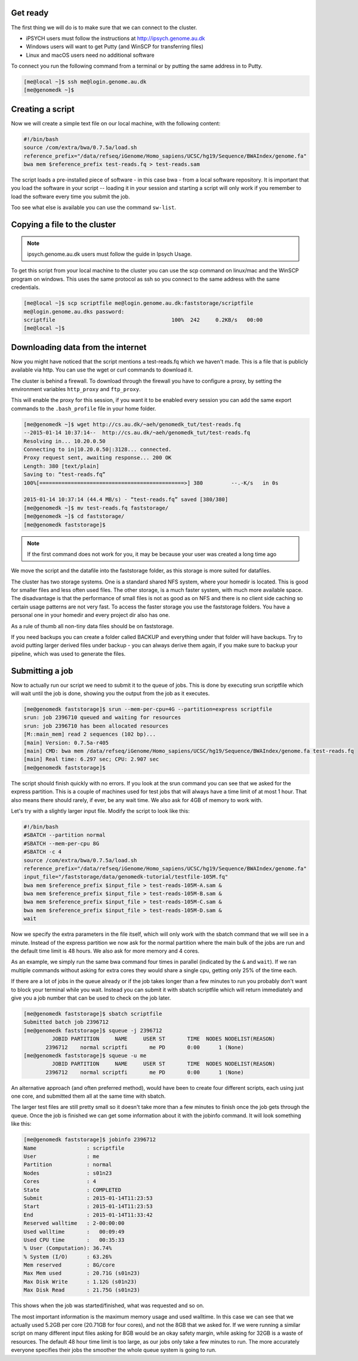 Get ready
=========

The first thing we will do is to make sure that we can connect to the cluster.

* iPSYCH users must follow the instructions at http://ipsych.genome.au.dk
* Windows users will want to get Putty (and WinSCP for transferring files)
* Linux and macOS users need no additional software

To connect you run the following command from a terminal or by putting the same
address in to Putty.

.. code-block:: console

    [me@local ~]$ ssh me@login.genome.au.dk
    [me@genomedk ~]$

Creating a script
=================

Now we will create a simple text file on our local machine, with the following
content:

.. code-block:: sh

    #!/bin/bash
    source /com/extra/bwa/0.7.5a/load.sh
    reference_prefix="/data/refseq/iGenome/Homo_sapiens/UCSC/hg19/Sequence/BWAIndex/genome.fa"
    bwa mem $reference_prefix test-reads.fq > test-reads.sam

The script loads a pre-installed piece of software - in this case bwa - from a
local software repository. It is important that you load the software in your
script -- loading it in your session and starting a script will only work if
you remember to load the software every time you submit the job.

Too see what else is available you can use the command ``sw-list``.

Copying a file to the cluster
=============================

.. note:: ipsych.genome.au.dk users must follow the guide in Ipsych Usage.

To get this script from your local machine to the cluster you can use the scp
command on linux/mac and the WinSCP program on windows. This uses the same
protocol as ssh so you connect to the same address with the same credentials.

.. code-block:: console

    [me@local ~]$ scp scriptfile me@login.genome.au.dk:faststorage/scriptfile
    me@login.genome.au.dks password:
    scriptfile                                     100%  242     0.2KB/s   00:00
    [me@local ~]$

Downloading data from the internet
==================================

Now you might have noticed that the script mentions a test-reads.fq which we
haven't made. This is a file that is publicly available via http. You can use
the wget or curl commands to download it.

The cluster is behind a firewall. To download through the firewall you have to
configure a proxy, by setting the environment variables ``http_proxy`` and
``ftp_proxy``.

This will enable the proxy for this session, if you want it to be enabled every
session you can add the same export commands to the ``.bash_profile`` file in
your home folder.

.. code-block:: console

    [me@genomedk ~]$ wget http://cs.au.dk/~aeh/genomedk_tut/test-reads.fq
    --2015-01-14 10:37:14--  http://cs.au.dk/~aeh/genomedk_tut/test-reads.fq
    Resolving in... 10.20.0.50
    Connecting to in|10.20.0.50|:3128... connected.
    Proxy request sent, awaiting response... 200 OK
    Length: 380 [text/plain]
    Saving to: “test-reads.fq”
    100%[==============================================>] 380         --.-K/s   in 0s

    2015-01-14 10:37:14 (44.4 MB/s) - “test-reads.fq” saved [380/380]
    [me@genomedk ~]$ mv test-reads.fq faststorage/
    [me@genomedk ~]$ cd faststorage/
    [me@genomedk faststorage]$

.. note::

    If the first command does not work for you, it may be because your user
    was created a long time ago

We move the script and the datafile into the faststorage folder, as this
storage is more suited for datafiles.

The cluster has two storage systems. One is a standard shared NFS system, where
your homedir is located. This is good for smaller files and less often used
files. The other storage, is a much faster system, with much more available
space. The disadvantage is that the performance of small files is not as good
as on NFS and there is no client side caching so certain usage patterns are not
very fast. To access the faster storage you use the faststorage folders. You
have a personal one in your homedir and every project dir also has one.

As a rule of thumb all non-tiny data files should be on faststorage.

If you need backups you can create a folder called BACKUP and everything under
that folder will have backups. Try to avoid putting larger derived files under
backup - you can always derive them again, if you make sure to backup your
pipeline, which was used to generate the files.

Submitting a job
================

Now to actually run our script we need to submit it to the queue of jobs. This
is done by executing srun scriptfile which will wait until the job is done,
showing you the output from the job as it executes.

.. code-block:: console

    [me@genomedk faststorage]$ srun --mem-per-cpu=4G --partition=express scriptfile
    srun: job 2396710 queued and waiting for resources
    srun: job 2396710 has been allocated resources
    [M::main_mem] read 2 sequences (102 bp)...
    [main] Version: 0.7.5a-r405
    [main] CMD: bwa mem /data/refseq/iGenome/Homo_sapiens/UCSC/hg19/Sequence/BWAIndex/genome.fa test-reads.fq
    [main] Real time: 6.297 sec; CPU: 2.907 sec
    [me@genomedk faststorage]$

The script should finish quickly with no errors. If you look at the srun
command you can see that we asked for the express partition. This is a couple
of machines used for test jobs that will always have a time limit of at most 1
hour. That also means there should rarely, if ever, be any wait time. We also
ask for 4GB of memory to work with.

Let's try with a slightly larger input file. Modify the script to look like
this:

.. code-block:: sh

    #!/bin/bash
    #SBATCH --partition normal
    #SBATCH --mem-per-cpu 8G
    #SBATCH -c 4
    source /com/extra/bwa/0.7.5a/load.sh
    reference_prefix="/data/refseq/iGenome/Homo_sapiens/UCSC/hg19/Sequence/BWAIndex/genome.fa"
    input_file="/faststorage/data/genomedk-tutorial/testfile-105M.fq"
    bwa mem $reference_prefix $input_file > test-reads-105M-A.sam &
    bwa mem $reference_prefix $input_file > test-reads-105M-B.sam &
    bwa mem $reference_prefix $input_file > test-reads-105M-C.sam &
    bwa mem $reference_prefix $input_file > test-reads-105M-D.sam &
    wait

Now we specify the extra parameters in the file itself, which will only work
with the sbatch command that we will see in a minute. Instead of the express
partition we now ask for the normal partition where the main bulk of the jobs
are run and the default time limit is 48 hours. We also ask for more memory and
4 cores.

As an example, we simply run the same bwa command four times in parallel
(indicated by the ``&`` and ``wait``). If we ran multiple commands without
asking for extra cores they would share a single cpu, getting only 25% of the
time each.

If there are a lot of jobs in the queue already or if the job takes longer than
a few minutes to run you probably don't want to block your terminal while you
wait. Instead you can submit it with sbatch scriptfile which will return
immediately and give you a job number that can be used to check on the  job
later.

.. code-block:: console

    [me@genomedk faststorage]$ sbatch scriptfile
    Submitted batch job 2396712
    [me@genomedk faststorage]$ squeue -j 2396712
	     JOBID PARTITION     NAME     USER ST       TIME  NODES NODELIST(REASON)
	   2396712    normal scriptfi       me PD       0:00      1 (None)
    [me@genomedk faststorage]$ squeue -u me
	     JOBID PARTITION     NAME     USER ST       TIME  NODES NODELIST(REASON)
	   2396712    normal scriptfi       me PD       0:00      1 (None)

An alternative approach (and often preferred method), would have been to create
four different scripts, each using just one core, and submitted them all at the
same time with sbatch.

The larger test files are still pretty small so it doesn't take more than a few
minutes to finish once the job gets through the queue. Once the job is finished
we can get some information about it with the jobinfo command. It will look
something like this:

.. code-block:: console

    [me@genomedk faststorage]$ jobinfo 2396712
    Name                : scriptfile
    User                : me
    Partition           : normal
    Nodes               : s01n23
    Cores               : 4
    State               : COMPLETED
    Submit              : 2015-01-14T11:23:53
    Start               : 2015-01-14T11:23:53
    End                 : 2015-01-14T11:33:42
    Reserved walltime   : 2-00:00:00
    Used walltime       :   00:09:49
    Used CPU time       :   00:35:33
    % User (Computation): 36.74%
    % System (I/O)      : 63.26%
    Mem reserved        : 8G/core
    Max Mem used        : 20.71G (s01n23)
    Max Disk Write      : 1.12G (s01n23)
    Max Disk Read       : 21.75G (s01n23)

This shows when the job was started/finished, what was requested and so on.

The most important information is the maximum memory usage and used walltime.
In this case we can see that we actually used 5.2GB per core (20.71GB for four
cores), and not the 8GB that we asked for. If we were running a similar script
on many different input files asking for 8GB would be an okay safety margin,
while asking for 32GB is a waste of resources. The default 48 hour time limit
is too large, as our jobs only take a few minutes to run. The more accurately
everyone specifies their jobs the smoother the whole queue system is going to
run.

